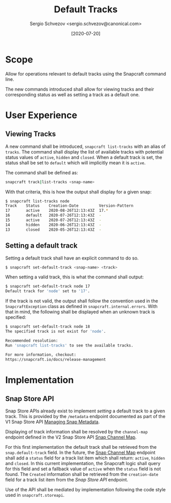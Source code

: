 #+TITLE: Default Tracks
#+AUTHOR: Sergio Schvezov <sergio.schvezov@canonical.com>
#+DATE: [2020-07-20]

* Scope
Allow for operations relevant to default tracks using the Snapcraft command
line.

The new commands introduced shall allow for viewing tracks and their
corresponding status as well as setting a track as a default one.

* User Experience
** Viewing Tracks
A new command shall be introduced, =snapcraft list-tracks= with an alias of
=tracks=. The command shall display the list of available tracks with potential
status values of =active=, =hidden= and =closed=. When a default track is set, the
status shall be set to =default= which will implicitly mean it is =active=.
 
The command shall be defined as:

#+BEGIN_SRC sh
snapcraft track|list-tracks <snap-name>
#+END_SRC

With that criteria, this is how the output shall display for a given snap:
#+BEGIN_SRC sh
  $ snapcraft list-tracks node
  Track    Status    Creation-Date         Version-Pattern
  17       active    2020-08-26T12:13:43Z  17.*
  16       default   2020-07-26T12:13:43Z  -
  15       active    2020-07-26T12:13:43Z  -
  14       hidden    2020-06-26T12:13:43Z  -
  13       closed    2020-05-26T12:13:43Z  -
#+END_SRC

** Setting a default track
Setting a default track shall have an explicit command to do so.

#+BEGIN_SRC sh
$ snapcraft set-default-track <snap-name> <track>
#+END_SRC

When setting a valid track, this is what the command shall output:

#+BEGIN_SRC sh
$ snapcraft set-default-track node 17
Default track for 'node' set to '17'.
#+END_SRC

If the track is not valid, the output shall follow the convention used in
the ~SnapcraftException~ class as defined in =snapcraft.internal.errors=. With that
in mind, the following shall be displayed when an unknown track is specified:

#+BEGIN_SRC sh
$ snapcraft set-default-track node 18
The specified track is not exist for 'node'.

Recommended resolution:
Run 'snapcraft list-tracks' to see the available tracks.

For more information, checkout:
https://snapcraft.io/docs/release-management
#+END_SRC

* Implementation
** Snap Store API
Snap Store APIs already exist to implement /setting/ a default track to a given
track. This is provided by the ~/metadata~ endpoint documented as part of the V1
Snap Store API [[https://dashboard.snapcraft.io/docs/api/snap.html#managing-snap-metadata][Managing Snap Metadata]].

Displaying of track information shall be resolved by the ~channel-map~ endpoint
defined in the V2 Snap Store API [[https://dashboard.snapcraft.io/docs/v2/en/snaps.html#snap-channel-map][Snap Channel Map]].

For this first implementation the default track shall be retrieved from the
=snap.default-track= field. In the future, the [[https://dashboard.snapcraft.io/docs/v2/en/snaps.html#snap-channel-map][Snap Channel Map]] endpoint shall add
a =status= field for a track list item which shall return: =active=, =hidden= and
=closed=. In this current implementation, the Snapcraft logic shall query for this
field and set a fallback value of =active= when the =status= field is not found.
The =Created= information shall be retrieved from the =creation-date= field for a track
list item from the [[*Snap Store API][Snap Store API]] endpoint.

Use of the API shall be mediated by implementation following the code style used
in =snapcraft.storeapi=.
